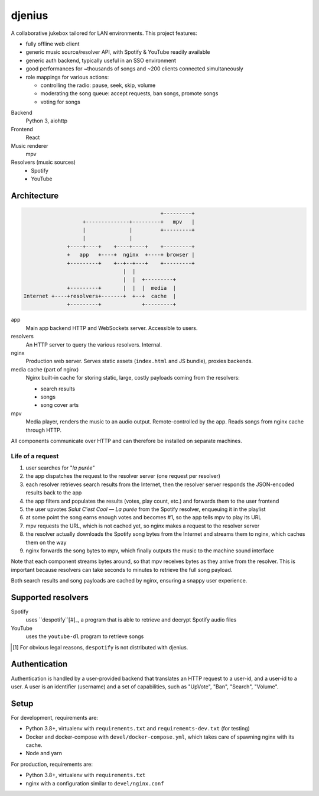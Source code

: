 djenius
=======

A collaborative jukebox tailored for LAN environments. This project features:

* fully offline web client
* generic music source/resolver API, with Spotify & YouTube readily available
* generic auth backend, typically useful in an SSO environment
* good performances for ~thousands of songs and ~200 clients connected simultaneously
* role mappings for various actions:

  * controlling the radio: pause, seek, skip, volume
  * moderating the song queue: accept requests, ban songs, promote songs
  * voting for songs

Backend
   Python 3, aiohttp

Frontend
   React

Music renderer
   mpv

Resolvers (music sources)
   * Spotify
   * YouTube

Architecture
------------

.. code-block::

                                                +---------+
                       +--------------+---------+   mpv   |
                       |              |         +---------+
                       |              |
                  +----+----+    +----+----+    +---------+
                  +   app   +----+  nginx  +----+ browser |
                  +---------+    +--+--+---+    +---------+
                                    |  |
                                    |  |  +---------+
                  +---------+       |  |  |  media  |
    Internet +----+resolvers+-------+  +--+  cache  |
                  +---------+             +---------+

app
   Main app backend HTTP and WebSockets server. Accessible to users.

resolvers
   An HTTP server to query the various resolvers. Internal.

nginx
   Production web server. Serves static assets (``index.html`` and JS bundle), proxies backends.

media cache (part of nginx)
   Nginx built-in cache for storing static, large, costly payloads coming from the resolvers:

   * search results
   * songs
   * song cover arts

mpv
   Media player, renders the music to an audio output. Remote-controlled by the app. Reads songs from nginx cache through HTTP.

All components communicate over HTTP and can therefore be installed on separate machines.

Life of a request
~~~~~~~~~~~~~~~~~

#. user searches for "*la purée*"
#. the app dispatches the request to the resolver server (one request per resolver)
#. each resolver retrieves search results from the Internet, then the resolver server responds the JSON-encoded results back to the app
#. the app filters and populates the results (votes, play count, etc.) and forwards them to the user frontend
#. the user upvotes *Salut C'est Cool — La purée* from the Spotify resolver, enqueuing it in the playlist
#. at some point the song earns enough votes and becomes #1, so the app tells mpv to play its URL
#. mpv requests the URL, which is not cached yet, so nginx makes a request to the resolver server
#. the resolver actually downloads the Spotify song bytes from the Internet and streams them to nginx, which caches them on the way
#. nginx forwards the song bytes to mpv, which finally outputs the music to the machine sound interface

Note that each component streams bytes around, so that mpv receives bytes as they arrive from the resolver. This is important because resolvers can take seconds to minutes to retrieve the full song payload.

Both search results and song payloads are cached by nginx, ensuring a snappy user experience.

Supported resolvers
-------------------

Spotify
   uses ``despotify``[#]_, a program that is able to retrieve and decrypt Spotify audio files

YouTube
   uses the ``youtube-dl`` program to retrieve songs

.. [#] For obvious legal reasons, ``despotify`` is not distributed with djenius.

Authentication
--------------

Authentication is handled by a user-provided backend that translates an HTTP request to a user-id, and a user-id to a
user. A user is an identifier (username) and a set of capabilities, such as "UpVote", "Ban", "Search", "Volume".

Setup
-----

For development, requirements are:

* Python 3.8+, virtualenv with ``requirements.txt`` and ``requirements-dev.txt`` (for testing)
* Docker and docker-compose with ``devel/docker-compose.yml``, which takes care of spawning nginx with its cache.
* Node and yarn

For production, requirements are:

* Python 3.8+, virtualenv with ``requirements.txt``
* nginx with a configuration similar to ``devel/nginx.conf``
